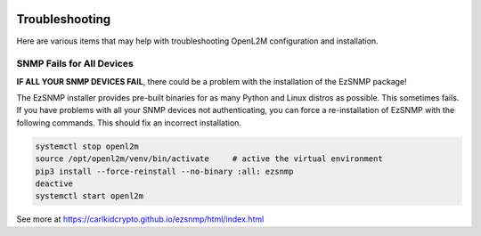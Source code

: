 .. image:: _static/openl2m_logo.png

===============
Troubleshooting
===============

Here are various items that may help with troubleshooting OpenL2M configuration and installation.


SNMP Fails for All Devices
--------------------------

**IF ALL YOUR SNMP DEVICES FAIL**, there could be a problem with the installation of the EzSNMP package!

The EzSNMP installer provides pre-built binaries for as many Python and Linux distros as possible.
This sometimes fails. If you have problems with all your SNMP devices not authenticating,
you can force a re-installation of EzSNMP with the following commands. This should fix an incorrect installation.

.. code-block:: bash

  systemctl stop openl2m
  source /opt/openl2m/venv/bin/activate     # active the virtual environment
  pip3 install --force-reinstall --no-binary :all: ezsnmp
  deactive
  systemctl start openl2m

See more at https://carlkidcrypto.github.io/ezsnmp/html/index.html

